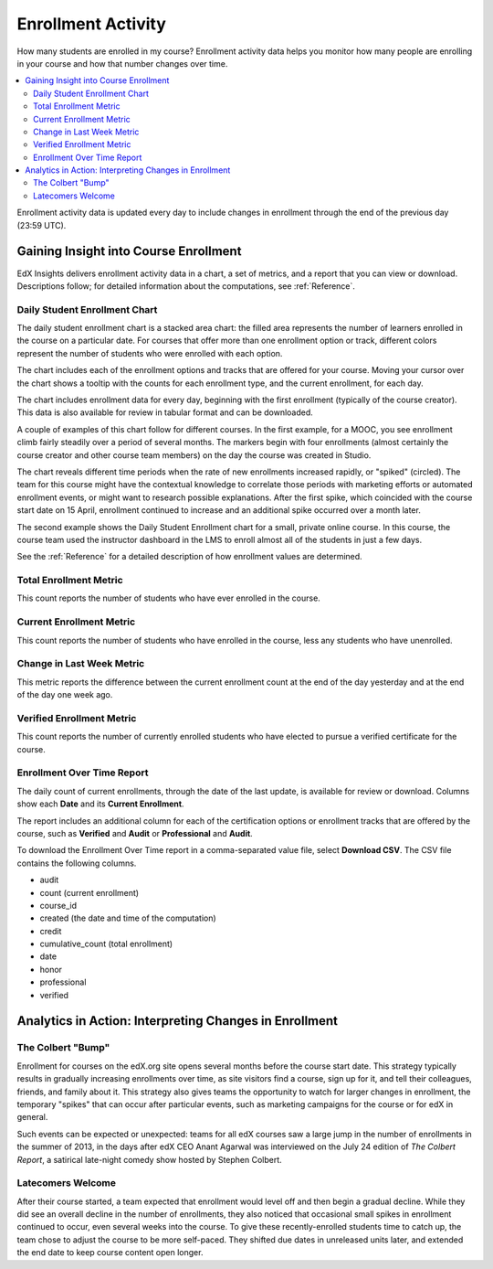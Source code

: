 .. _Enrollment_Activity:

#############################
Enrollment Activity
#############################

How many students are enrolled in my course? Enrollment activity data helps you
monitor how many people are enrolling in your course and how that number
changes over time.

.. contents::
   :local:
   :depth: 2

Enrollment activity data is updated every day to include changes in enrollment
through the end of the previous day (23:59 UTC).

********************************************
Gaining Insight into Course Enrollment
********************************************

EdX Insights delivers enrollment activity data in a chart, a set of metrics,
and a report that you can view or download. Descriptions follow; for detailed
information about the computations, see :ref:`Reference`.

======================================
Daily Student Enrollment Chart
======================================

The daily student enrollment chart is a stacked area chart: the filled area
represents the number of learners enrolled in the course on a particular date.
For courses that offer more than one enrollment option or track, different
colors represent the number of students who were enrolled with each option.

The chart includes each of the enrollment options and tracks that are offered
for your course. Moving your cursor over the chart shows a tooltip with the
counts for each enrollment type, and the current enrollment, for each day.

The chart includes enrollment data for every day, beginning with the first
enrollment (typically of the course creator). This data is also available for
review in tabular format and can be downloaded.

A couple of examples of this chart follow for different courses. In the first
example, for a MOOC, you see enrollment climb fairly steadily over a period of
several months. The markers begin with four enrollments (almost
certainly the course creator and other course team members) on the day the
course was created in Studio.

.. image:: ../images/enrollment_chart.png
 :alt: A chart with the periods when the rate of enrollment increased
       circled.

The chart reveals different time periods when the rate of new enrollments
increased rapidly, or "spiked" (circled). The team for this course might have
the contextual knowledge to correlate those periods with marketing efforts or
automated enrollment events, or might want to research possible explanations.
After the first spike, which coincided with the course start date on 15 April,
enrollment continued to increase and an additional spike occurred over a month
later.

The second example shows the Daily Student Enrollment chart for a small,
private online course. In this course, the course team used the instructor
dashboard in the LMS to enroll almost all of the students in just a few
days.

.. image:: ../images/enrollment_chart_SPOC.png
 :alt: A chart with a nearly vertical line for a fast increase in enrollment.

See the :ref:`Reference` for a detailed description of how enrollment values
are determined.

======================================
Total Enrollment Metric
======================================

This count reports the number of students who have ever enrolled in the
course.

======================================
Current Enrollment Metric
======================================

This count reports the number of students who have enrolled in the course, less
any students who have unenrolled.

======================================
Change in Last Week Metric
======================================

This metric reports the difference between the current enrollment count at the
end of the day yesterday and at the end of the day one week ago.

======================================
Verified Enrollment Metric
======================================

This count reports the number of currently enrolled students who have elected
to pursue a verified certificate for the course.

======================================
Enrollment Over Time Report
======================================

The daily count of current enrollments, through the date of the last update, is
available for review or download. Columns show each **Date** and its **Current
Enrollment**.

The report includes an additional column for each of the certification options
or enrollment tracks that are offered by the course, such as **Verified** and
**Audit** or **Professional** and **Audit**.

To download the Enrollment Over Time report in a comma-separated value file,
select **Download CSV**. The CSV file contains the following columns.

* audit
* count (current enrollment)
* course_id
* created (the date and time of the computation)
* credit
* cumulative_count (total enrollment)
* date
* honor
* professional
* verified

.. info on why you might want to download, what to do with csv after

*******************************************************
Analytics in Action: Interpreting Changes in Enrollment
*******************************************************

===========================
The Colbert "Bump"
===========================

Enrollment for courses on the edX.org site opens several months before the
course start date. This strategy typically results in gradually increasing
enrollments over time, as site visitors find a course, sign up for it, and tell
their colleagues, friends, and family about it. This strategy also gives teams
the opportunity to watch for larger changes in enrollment, the temporary
"spikes" that can occur after particular events, such as marketing campaigns
for the course or for edX in general.

Such events can be expected or unexpected: teams for all edX courses saw a
large jump in the number of enrollments in the summer of 2013, in the days
after edX CEO Anant Agarwal was interviewed on the July 24 edition of *The
Colbert Report*, a satirical late-night comedy show hosted by Stephen Colbert.

.. boy would I love to include a chart of this! what is the actionable insight for this story? It's so great, I'd like to use it, but is there a way to make it showcase a decision or change? Maybe use it to lead in to "the students you have aren't necessarily reflective of the students you *could* have"? (courtesy of John Hess)

===========================
Latecomers Welcome
===========================

After their course started, a team expected that enrollment would level off and
then begin a gradual decline. While they did see an overall decline in the
number of enrollments, they also noticed that occasional small spikes in
enrollment continued to occur, even several weeks into the course. To give
these recently-enrolled students time to catch up, the team chose to adjust the
course to be more self-paced. They shifted due dates in unreleased units later,
and extended the end date to keep course content open longer.
